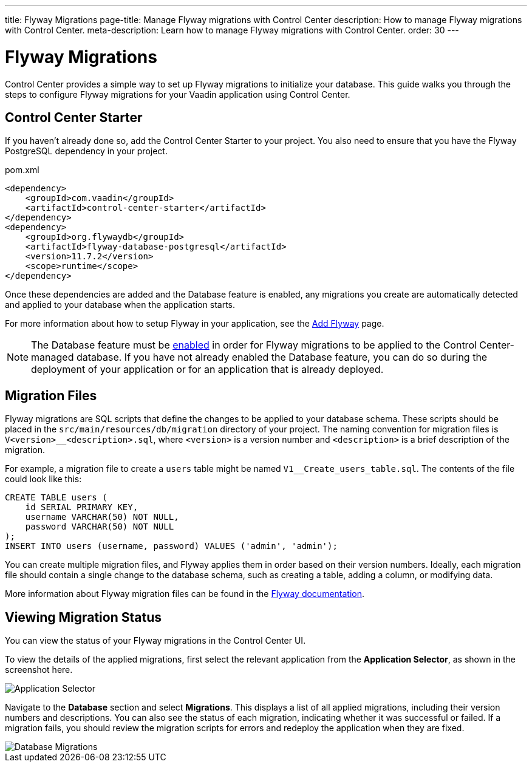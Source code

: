 ---
title: Flyway Migrations
page-title: Manage Flyway migrations with Control Center
description: How to manage Flyway migrations with Control Center.
meta-description: Learn how to manage Flyway migrations with Control Center.
order: 30
---


= Flyway Migrations

Control Center provides a simple way to set up Flyway migrations to initialize your database. This guide walks you through the steps to configure Flyway migrations for your Vaadin application using Control Center.


== Control Center Starter

If you haven't already done so, add the Control Center Starter to your project. You also need to ensure that you have the Flyway PostgreSQL dependency in your project.

.pom.xml
[source,xml]
----
<dependency>
    <groupId>com.vaadin</groupId>
    <artifactId>control-center-starter</artifactId>
</dependency>
<dependency>
    <groupId>org.flywaydb</groupId>
    <artifactId>flyway-database-postgresql</artifactId>
    <version>11.7.2</version>
    <scope>runtime</scope>
</dependency>
----

Once these dependencies are added and the Database feature is enabled, any migrations you create are automatically detected and applied to your database when the application starts.

For more information about how to setup Flyway in your application, see the <<{articles}/building-apps/forms-data/add-flyway#,Add Flyway>> page.

NOTE: The Database feature must be <<../database#provisioning-a-database,enabled>> in order for Flyway migrations to be applied to the Control Center-managed database. If you have not already enabled the Database feature, you can do so during the deployment of your application or for an application that is already deployed.


== Migration Files

Flyway migrations are SQL scripts that define the changes to be applied to your database schema. These scripts should be placed in the `src/main/resources/db/migration` directory of your project. The naming convention for migration files is `V<version>__<description>.sql`, where `<version>` is a version number and `<description>` is a brief description of the migration.

For example, a migration file to create a `users` table might be named `V1__Create_users_table.sql`. The contents of the file could look like this:

[source,sql]
----
CREATE TABLE users (
    id SERIAL PRIMARY KEY,
    username VARCHAR(50) NOT NULL,
    password VARCHAR(50) NOT NULL
);
INSERT INTO users (username, password) VALUES ('admin', 'admin');
----

You can create multiple migration files, and Flyway applies them in order based on their version numbers. Ideally, each migration file should contain a single change to the database schema, such as creating a table, adding a column, or modifying data.

More information about Flyway migration files can be found in the https://flywaydb.org/documentation/[Flyway documentation].


== Viewing Migration Status

You can view the status of your Flyway migrations in the Control Center UI.

To view the details of the applied migrations, first select the relevant application from the [guilabel]*Application Selector*, as shown in the screenshot here.

[.device]
image::/images/app-selector.png[Application Selector]

Navigate to the [guilabel]*Database* section and select [guilabel]*Migrations*. This displays a list of all applied migrations, including their version numbers and descriptions. You can also see the status of each migration, indicating whether it was successful or failed. If a migration fails, you should review the migration scripts for errors and redeploy the application when they are fixed.

[.device]
image::/images/database-migrations.png[Database Migrations]
